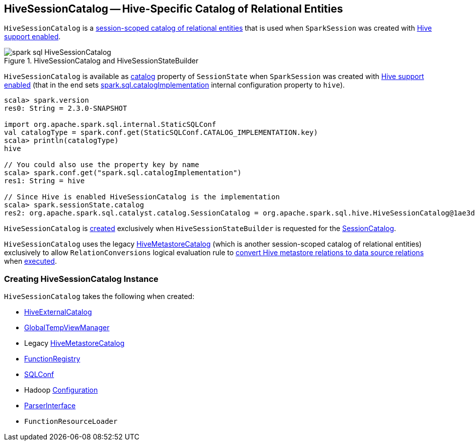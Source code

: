 == [[HiveSessionCatalog]] HiveSessionCatalog -- Hive-Specific Catalog of Relational Entities

`HiveSessionCatalog` is a link:spark-sql-SessionCatalog.adoc[session-scoped catalog of relational entities] that is used when `SparkSession` was created with link:spark-sql-SparkSession-Builder.adoc#enableHiveSupport[Hive support enabled].

.HiveSessionCatalog and HiveSessionStateBuilder
image::images/spark-sql-HiveSessionCatalog.png[align="center"]

`HiveSessionCatalog` is available as link:spark-sql-SessionState.adoc#catalog[catalog] property of `SessionState` when `SparkSession` was created with link:spark-sql-SparkSession-Builder.adoc#enableHiveSupport[Hive support enabled] (that in the end sets link:spark-sql-StaticSQLConf.adoc#spark.sql.catalogImplementation[spark.sql.catalogImplementation] internal configuration property to `hive`).

[source, scala]
----
scala> spark.version
res0: String = 2.3.0-SNAPSHOT

import org.apache.spark.sql.internal.StaticSQLConf
val catalogType = spark.conf.get(StaticSQLConf.CATALOG_IMPLEMENTATION.key)
scala> println(catalogType)
hive

// You could also use the property key by name
scala> spark.conf.get("spark.sql.catalogImplementation")
res1: String = hive

// Since Hive is enabled HiveSessionCatalog is the implementation
scala> spark.sessionState.catalog
res2: org.apache.spark.sql.catalyst.catalog.SessionCatalog = org.apache.spark.sql.hive.HiveSessionCatalog@1ae3d0a8
----

`HiveSessionCatalog` is <<creating-instance, created>> exclusively when `HiveSessionStateBuilder` is requested for the link:spark-sql-HiveSessionStateBuilder.adoc#catalog[SessionCatalog].

`HiveSessionCatalog` uses the legacy <<metastoreCatalog, HiveMetastoreCatalog>> (which is another session-scoped catalog of relational entities) exclusively to allow `RelationConversions` logical evaluation rule to <<convertToLogicalRelation, convert Hive metastore relations to data source relations>> when link:spark-sql-RelationConversions.adoc#apply[executed].

=== [[creating-instance]] Creating HiveSessionCatalog Instance

`HiveSessionCatalog` takes the following when created:

* [[externalCatalog]] link:spark-sql-HiveExternalCatalog.adoc[HiveExternalCatalog]
* [[globalTempViewManager]] link:spark-sql-GlobalTempViewManager.adoc[GlobalTempViewManager]
* [[metastoreCatalog]] Legacy link:spark-sql-HiveMetastoreCatalog.adoc[HiveMetastoreCatalog]
* [[functionRegistry]] link:spark-sql-FunctionRegistry.adoc[FunctionRegistry]
* [[conf]] link:spark-sql-SQLConf.adoc[SQLConf]
* [[hadoopConf]] Hadoop http://hadoop.apache.org/docs/r2.7.3/api/org/apache/hadoop/conf/Configuration.html[Configuration]
* [[parser]] link:spark-sql-ParserInterface.adoc[ParserInterface]
* [[functionResourceLoader]] `FunctionResourceLoader`
